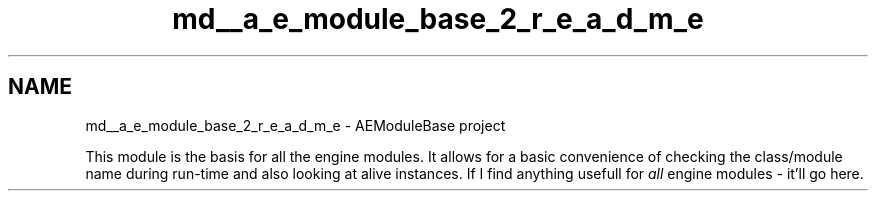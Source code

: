 .TH "md__a_e_module_base_2_r_e_a_d_m_e" 3 "Wed Feb 7 2024 23:24:43" "Version v0.0.8.5a" "ArtyK's Console Engine" \" -*- nroff -*-
.ad l
.nh
.SH NAME
md__a_e_module_base_2_r_e_a_d_m_e \- AEModuleBase project 
.PP
This module is the basis for all the engine modules\&. It allows for a basic convenience of checking the class/module name during run-time and also looking at alive instances\&. If I find anything usefull for \fIall\fP engine modules - it'll go here\&. 

